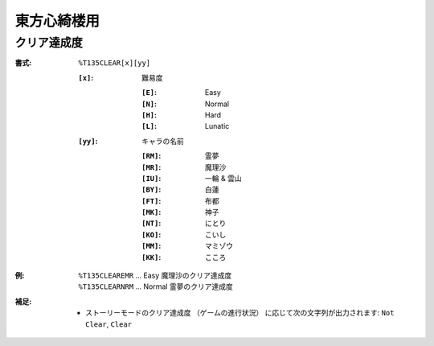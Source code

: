 .. _Th135Formats:

東方心綺楼用
============

.. _T135CLEAR:

クリア達成度
------------

:書式: ``%T135CLEAR[x][yy]``

    :``[x]``: 難易度

        :``[E]``: Easy
        :``[N]``: Normal
        :``[H]``: Hard
        :``[L]``: Lunatic

    :``[yy]``: キャラの名前

        :``[RM]``: 霊夢
        :``[MR]``: 魔理沙
        :``[IU]``: 一輪 & 雲山
        :``[BY]``: 白蓮
        :``[FT]``: 布都
        :``[MK]``: 神子
        :``[NT]``: にとり
        :``[KO]``: こいし
        :``[MM]``: マミゾウ
        :``[KK]``: こころ

:例:
    | ``%T135CLEAREMR`` ... Easy 魔理沙のクリア達成度
    | ``%T135CLEARNRM`` ... Normal 霊夢のクリア達成度

:補足:
    - ストーリーモードのクリア達成度 （ゲームの進行状況）
      に応じて次の文字列が出力されます: ``Not Clear``, ``Clear``
